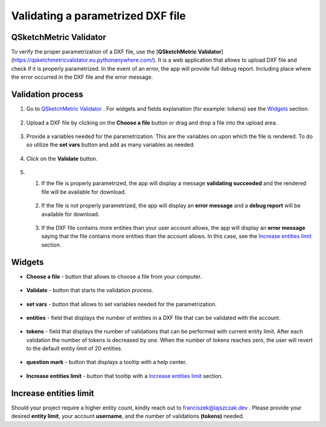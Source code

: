 .. _validator:


Validating a parametrized DXF file
===================================

QSketchMetric Validator
-----------------------
To verify the proper parametrization of a DXF file, use the
[**QSketchMetric Validator**](https://qsketchmetricvalidator.eu.pythonanywhere.com/). It is a web application that
allows to upload DXF file and check if it is properly parametrized. In the event of an error,
the app will provide full debug report. Including place where the error occurred in the DXF file and the error message.


Validation process
------------------

1. Go to `QSketchMetric Validator <https://qsketchmetricvalidator.eu.pythonanywhere.com/>`_ . For widgets and fields
   explanation (for example: tokens) see the `Widgets`_ section.

.. figure:: https://qsketchmetric.readthedocs.io/en/latest/_static/Media/validator.png
   :alt: validator
   :width: 75%

2. Upload a DXF file by clicking on the **Choose a file** button or drag and drop a file into the upload area.

.. figure:: https://qsketchmetric.readthedocs.io/en/latest/_static/Media/choose_a_file.png
   :alt: Choose a file button
   :width: 20%

3. Provide a variables needed for the parametrization. This are the variables on upon which the file is rendered.
   To do so utilize the **set vars** button and add as many variables as needed.

.. figure:: https://qsketchmetric.readthedocs.io/en/latest/_static/Media/variables.png
   :alt: set vars
   :width: 50%

4. Click on the **Validate** button.

.. figure:: https://qsketchmetric.readthedocs.io/en/latest/_static/Media/validate.png
   :alt: validation button
   :width: 20%

5.
    1. If the file is properly parametrized, the app will display a message **validating succeeded** and the rendered
       file will be available for download.

    .. figure:: https://raw.githubusercontent.com/MadScrewdriver/qsketchmetric/main/docs/_static/Media/success.gif
       :alt: validation success
       :width: 50%


    2. If the file is not properly parametrized, the app will display an **error message** and a **debug report** will
       be available for download.

    .. figure:: https://raw.githubusercontent.com/MadScrewdriver/qsketchmetric/main/docs/_static/Media/error.gif
       :alt: validation success
       :width: 50%

    3. If the DXF file contains more entities than your user account allows, the app will display an **error message**
       saying that the file contains more entities than the account allows.
       In this case, see the `Increase entities limit`_ section.


.. _Widgets:
Widgets
-------
- **Choose a file** - button that allows to choose a file from your computer.

.. figure:: https://qsketchmetric.readthedocs.io/en/latest/_static/Media/choose_a_file.png
   :alt: Choose a file button
   :width: 20%

- **Validate** - button that starts the validation process.

.. figure:: https://qsketchmetric.readthedocs.io/en/latest/_static/Media/validate.png
   :alt: validation button
   :width: 20%

- **set vars** - button that allows to set variables needed for the parametrization.

.. figure:: https://qsketchmetric.readthedocs.io/en/latest/_static/Media/set_vars.png
   :alt: set vars button
   :width: 20%

- **entities** - field that displays the number of entities in a DXF file that can be validated with the account.

.. figure:: https://qsketchmetric.readthedocs.io/en/latest/_static/Media/entities.png
   :alt: entities field
   :width: 20%

- **tokens** - field that displays the number of validations that can be performed with current entity limit. After
  each validation the number of tokens is decreased by one. When the number of tokens reaches zero, the user will revert
  to the default entity limit of 20 entities.

.. figure:: https://qsketchmetric.readthedocs.io/en/latest/_static/Media/tokens.png
   :alt: tokens field
   :width: 20%

- **question mark** - button that displays a tooltip with a help center.

.. figure:: https://qsketchmetric.readthedocs.io/en/latest/_static/Media/questionmark.png
   :alt: question mark button
   :width: 20%

- **Increase entities limit** - button that tooltip  with a `Increase entities limit`_ section.

.. figure:: https://qsketchmetric.readthedocs.io/en/latest/_static/Media/increase_entities_limit.png
   :alt: increase entities limit button
   :width: 20%


.. _Increase entities limit:
Increase entities limit
-----------------------
Should your project require a higher entity count, kindly reach out to
`franciszek@lajszczak.dev <mailto:franciszek@lajszczak.dev?subject=Increase%20entities%20limit&body=Username%3A%20%0ADesired%20entities%20limit%3A%20%0ANumber%20of%20tokens%3A%20>`_ .
Please provide your desired **entity limit**, your account **username**, and the number of validations **(tokens)**
needed.